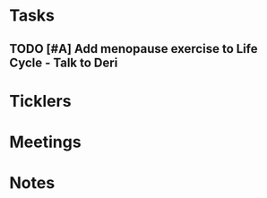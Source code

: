 * *Tasks*
** TODO [#A] Add menopause exercise to Life Cycle - Talk to Deri
:PROPERTIES:
:SYNCID:   49732CBA-76A0-48F7-B6F7-E4046B8660E4
:ID:       F1973A8D-92B5-4CA8-B5F7-6653B74AFECF
:END:

* *Ticklers*
* *Meetings*
* *Notes*
